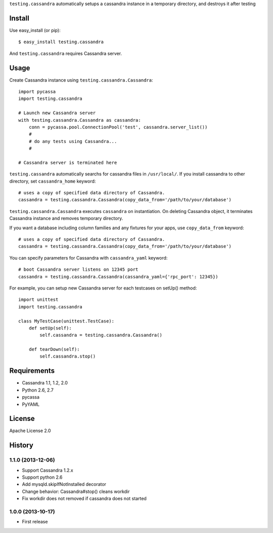``testing.cassandra`` automatically setups a cassandra instance in a temporary directory, and destroys it after testing

Install
=======
Use easy_install (or pip)::

   $ easy_install testing.cassandra

And ``testing.cassandra`` requires Cassandra server.


Usage
=====
Create Cassandra instance using ``testing.cassandra.Cassandra``::

  import pycassa
  import testing.cassandra

  # Launch new Cassandra server
  with testing.cassandra.Cassandra as cassandra:
      conn = pycassa.pool.ConnectionPool('test', cassandra.server_list())
      #
      # do any tests using Cassandra...
      #

  # Cassandra server is terminated here


``testing.cassandra`` automatically searchs for cassandra files in ``/usr/local/``.
If you install cassandra to other directory, set ``cassandra_home`` keyword::

  # uses a copy of specified data directory of Cassandra.
  cassandra = testing.cassandra.Cassandra(copy_data_from='/path/to/your/database')


``testing.cassandra.Cassandra`` executes ``cassandra`` on instantiation.
On deleting Cassandra object, it terminates Cassandra instance and removes temporary directory.

If you want a database including column families and any fixtures for your apps,
use ``copy_data_from`` keyword::

  # uses a copy of specified data directory of Cassandra.
  cassandra = testing.cassandra.Cassandra(copy_data_from='/path/to/your/database')


You can specify parameters for Cassandra with ``cassandra_yaml`` keyword::

  # boot Cassandra server listens on 12345 port
  cassandra = testing.cassandra.Cassandra(cassandra_yaml={'rpc_port': 12345})


For example, you can setup new Cassandra server for each testcases on setUp() method::

  import unittest
  import testing.cassandra

  class MyTestCase(unittest.TestCase):
      def setUp(self):
          self.cassandra = testing.cassandra.Cassandra()

      def tearDown(self):
          self.cassandra.stop()


Requirements
============
* Cassandra 1.1, 1.2, 2.0
* Python 2.6, 2.7
* pycassa
* PyYAML


License
=======
Apache License 2.0


History
=======

1.1.0 (2013-12-06)
-------------------
* Support Cassandra 1.2.x
* Support python 2.6
* Add mysqld.skipIfNotInstalled decorator
* Change behavior: Cassandra#stop() cleans workdir
* Fix workdir does not removed if cassandra does not started

1.0.0 (2013-10-17)
-------------------
* First release
